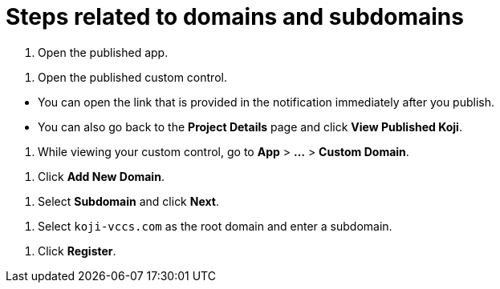 = Steps related to domains and subdomains

////
  Usage:
    :includespath: ../_includes

    include::{includespath}/steps-domains.adoc[tag=open-published-app]
    include::{includespath}/steps-domains.adoc[tag=open-published-custom-control]
    include::{includespath}/steps-domains.adoc[tag=open-published-how]
    include::{includespath}/steps-domains.adoc[tag=menu-app-custom-domain]
    include::{includespath}/steps-domains.adoc[tag=click-add-new-domain]
    include::{includespath}/steps-domains.adoc[tag=select-subdomain]
    include::{includespath}/steps-domains.adoc[tag=create-koji-vccs-com-subdomain]
    include::{includespath}/steps-domains.adoc[tag=click-register]
////


// tag::all[]


// tag::open-published-app[]
. Open the published app.
// end::open-published-app[]


// tag::open-published-custom-control[]
. Open the published custom control.
// end::open-published-app[]


// tag::open-published-how[]
* You can open the link that is provided in the notification immediately after you publish.
* You can also go back to the *Project Details* page and click *View Published Koji*.
// end::open-published-how[]


// tag::menu-app-custom-domain[]
. While viewing your custom control, go to *App* > *...* > *Custom Domain*.
// end::menu-app-custom-domain[]


// tag::click-add-new-domain[]
. Click *Add New Domain*.
// end::click-add-new-domain[]


// tag::select-subdomain[]
. Select *Subdomain* and click *Next*.
// end::select-subdomain[]


// tag::create-koji-vccs-com-subdomain[]
. Select `koji-vccs.com` as the root domain and enter a subdomain.
// end::create-koji-vccs-com-subdomain[]


// tag::click-register[]
. Click *Register*.
// end::click-register[]


// end::all[]
